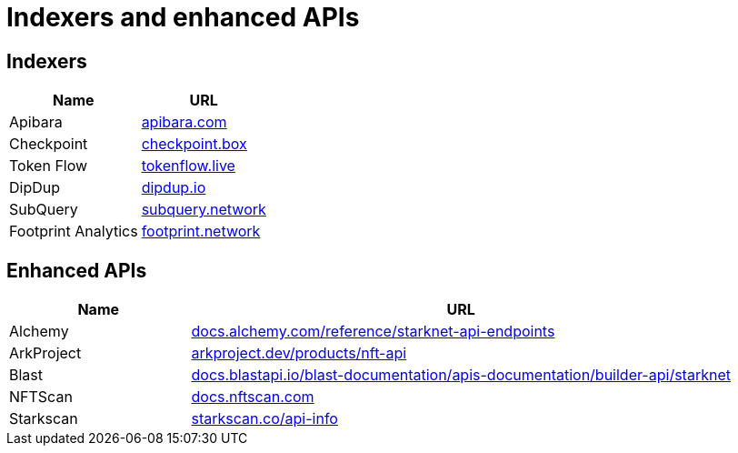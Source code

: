 = Indexers and enhanced APIs

== Indexers

[%autowidth.stretch,cols=",",options="header"]
|===
| Name
| URL

| Apibara
| https://www.apibara.com/[apibara.com^]

| Checkpoint
| https://checkpoint.box/[checkpoint.box^]

| Token Flow
| https://tokenflow.live/[tokenflow.live^]

| DipDup
| https://dipdup.io/[dipdup.io^]

| SubQuery
| https://subquery.network/[subquery.network^]

| Footprint Analytics
| https://www.footprint.network/[footprint.network^]
|===

== Enhanced APIs

[cols="1,3",options="header"]
|===
| Name
| URL

| Alchemy
| https://docs.alchemy.com/reference/starknet-api-endpoints#nft-api[docs.alchemy.com/reference/starknet-api-endpoints^]

| ArkProject
| https://www.arkproject.dev/products/nft-api[arkproject.dev/products/nft-api^]

| Blast
| https://docs.blastapi.io/blast-documentation/apis-documentation/builder-api/starknet[docs.blastapi.io/blast-documentation/apis-documentation/builder-api/starknet^]

| NFTScan
| https://docs.nftscan.com/[docs.nftscan.com^]

| Starkscan 
| https://starkscan.co/api-info[starkscan.co/api-info^]
|===
